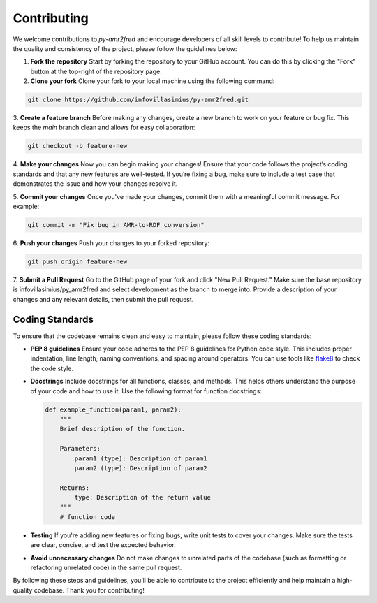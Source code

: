 Contributing
============

We welcome contributions to `py-amr2fred` and encourage developers of all skill levels to contribute! To help us maintain the quality and consistency of the project, please follow the guidelines below:

1. **Fork the repository**
   Start by forking the repository to your GitHub account. You can do this by clicking the "Fork" button at the top-right of the repository page.

2. **Clone your fork**
   Clone your fork to your local machine using the following command:

.. code-block:: bash

    git clone https://github.com/infovillasimius/py-amr2fred.git


3. **Create a feature branch**
Before making any changes, create a new branch to work on your feature or bug fix. This keeps the `main` branch clean and allows for easy collaboration:

.. code-block:: bash

    git checkout -b feature-new

4. **Make your changes**
Now you can begin making your changes! Ensure that your code follows the project’s coding standards and that any new features are well-tested. If you’re fixing a bug, make sure to include a test case that demonstrates the issue and how your changes resolve it.

5. **Commit your changes**
Once you've made your changes, commit them with a meaningful commit message. For example:

.. code-block:: bash

    git commit -m "Fix bug in AMR-to-RDF conversion"

6. **Push your changes**
Push your changes to your forked repository:

.. code-block:: bash

    git push origin feature-new

7. **Submit a Pull Request**
Go to the GitHub page of your fork and click "New Pull Request." Make sure the base repository is infovillasimius/py_amr2fred and select development as the branch to merge into. Provide a description of your changes and any relevant details, then submit the pull request.


Coding Standards
----------------
To ensure that the codebase remains clean and easy to maintain, please follow these coding standards:

- **PEP 8 guidelines**
  Ensure your code adheres to the PEP 8 guidelines for Python code style. This includes proper indentation, line length, naming conventions, and spacing around operators. You can use tools like `flake8 <https://flake8.pycqa.org/>`_ to check the code style.

- **Docstrings**
  Include docstrings for all functions, classes, and methods. This helps others understand the purpose of your code and how to use it. Use the following format for function docstrings:

  .. code-block:: python

      def example_function(param1, param2):
          """
          Brief description of the function.

          Parameters:
              param1 (type): Description of param1
              param2 (type): Description of param2

          Returns:
              type: Description of the return value
          """
          # function code

- **Testing**
  If you're adding new features or fixing bugs, write unit tests to cover your changes. Make sure the tests are clear, concise, and test the expected behavior.

- **Avoid unnecessary changes**
  Do not make changes to unrelated parts of the codebase (such as formatting or refactoring unrelated code) in the same pull request.

By following these steps and guidelines, you’ll be able to contribute to the project efficiently and help maintain a high-quality codebase. Thank you for contributing!
